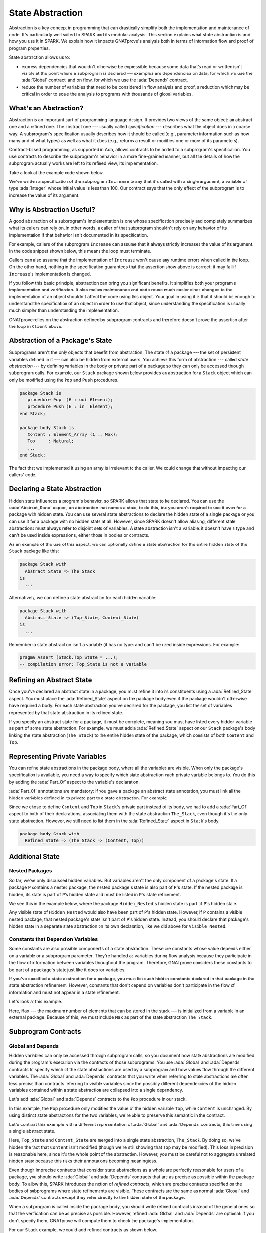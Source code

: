 State Abstraction
=====================================================================

.. role:: ada(code)
   :language: ada

.. sectionauthor:: Yannick Moy

Abstraction is a key concept in programming that can drastically simplify
both the implementation and maintenance of code. It's particularly well
suited to SPARK and its modular analysis. This section explains what state
abstraction is and how you use it in SPARK. We explain how it impacts
GNATprove's analysis both in terms of information flow and proof of program
properties.

State abstraction allows us to:

- express dependencies that wouldn't otherwise be expressible because some
  data that's read or written isn't visible at the point where a subprogram
  is declared --- examples are dependencies on data, for which we use the
  :ada:`Global` contract, and on flow, for which we use the :ada:`Depends`
  contract.

- reduce the number of variables that need to be considered in flow
  analysis and proof, a reduction which may be critical in order to scale
  the analysis to programs with thousands of global variables.


What's an Abstraction?
---------------------------------------------------------------------

Abstraction is an important part of programming language design. It
provides two views of the same object: an abstract one and a refined
one. The abstract one --- usually called *specification* --- describes what
the object does in a coarse way. A subprogram's specification usually
describes how it should be called (e.g., parameter information such as how
many and of what types) as well as what it does (e.g., returns a result or
modifies one or more of its parameters).

Contract-based programming, as supported in Ada, allows contracts to be
added to a subprogram's specification. You use contracts to describe the
subprogram's behavior in a more fine-grained manner, but all the details of
how the subprogram actually works are left to its refined view, its
implementation.

Take a look at the example code shown below.

.. code:: ada prove_report_all_button

    procedure Increase (X : in out Integer) with
      Global => null,
      Pre    => X <= 100,
      Post   => X'Old < X;

    procedure Increase (X : in out Integer) is
    begin
       X := X + 1;
    end Increase;

We've written a specification of the subprogram ``Increase`` to say that it's
called with a single argument, a variable of type :ada:`Integer` whose
initial value is less than 100. Our contract says that the only effect of
the subprogram is to increase the value of its argument.


Why is Abstraction Useful?
---------------------------------------------------------------------

A good abstraction of a subprogram's implementation is one whose
specification precisely and completely summarizes what its callers can rely
on. In other words, a caller of that subprogram shouldn't rely on any
behavior of its implementation if that behavior isn't documented in its
specification.

For example, callers of the subprogram ``Increase`` can assume that it
always strictly increases the value of its argument. In the code snippet
shown below, this means the loop must terminate.

.. code:: ada prove_button

    procedure Increase (X : in out Integer) with
      Global => null,
      Pre    => X <= 100,
      Post   => X'Old < X;

    with Increase;
    procedure Client is
       X : Integer := 0;
    begin
       while X <= 100 loop      --  The loop will terminate
          Increase (X);         --  Increase can be called safely
       end loop;
       pragma Assert (X = 101); --  Will this hold?
    end Client;

Callers can also assume that the implementation of ``Increase`` won't cause
any runtime errors when called in the loop. On the other hand, nothing in
the specification guarantees that the assertion show above is correct: it
may fail if ``Increase``'s implementation is changed.

If you follow this basic principle, abstraction can bring you significant
benefits. It simplifies both your program's implementation and
verification. It also makes maintenance and code reuse much easier since
changes to the implementation of an object shouldn't affect the code using
this object.  Your goal in using it is that it should be enough to
understand the specification of an object in order to use that object,
since understanding the specification is usually much simpler than
understanding the implementation.

GNATprove relies on the abstraction defined by subprogram contracts and
therefore doesn't prove the assertion after the loop in ``Client`` above.

Abstraction of a Package's State
---------------------------------------------------------------------

Subprograms aren't the only objects that benefit from abstraction.  The
state of a package --- the set of persistent variables defined in it ---
can also be hidden from external users. You achieve this form of
abstraction --- called *state abstraction* --- by defining variables in the
body or private part of a package so they can only be accessed through
subprogram calls. For example, our ``Stack`` package shown below provides
an abstraction for a ``Stack`` object which can only be modified using the
``Pop`` and ``Push`` procedures.

.. code-block:: ada

    package Stack is
       procedure Pop  (E : out Element);
       procedure Push (E : in  Element);
    end Stack;

    package body Stack is
       Content : Element_Array (1 .. Max);
       Top     : Natural;
       ...
    end Stack;

The fact that we implemented it using an array is irrelevant to the caller.
We could change that without impacting our callers' code.


Declaring a State Abstraction
---------------------------------------------------------------------

Hidden state influences a program's behavior, so SPARK allows that state to
be declared.  You can use the :ada:`Abstract_State` aspect, an abstraction
that names a state, to do this, but you aren't required to use it even for
a package with hidden state.  You can use several state abstractions to
declare the hidden state of a single package or you can use it for a
package with no hidden state at all. However, since SPARK doesn't allow
aliasing, different state abstractions must always refer to disjoint sets
of variables.  A state abstraction isn't a variable: it doesn't have a type
and can't be used inside expressions, either those in bodies or contracts.

As an example of the use of this aspect, we can optionally define a state
abstraction for the entire hidden state of the ``Stack`` package like this:

.. code-block:: ada

    package Stack with
      Abstract_State => The_Stack
    is
      ...

Alternatively, we can define a state abstraction for each hidden variable:

.. code-block:: ada

    package Stack with
      Abstract_State => (Top_State, Content_State)
    is
      ...

Remember: a state abstraction isn't a variable (it has no type) and can't
be used inside expressions. For example:

.. code-block:: ada

    pragma Assert (Stack.Top_State = ...);
    -- compilation error: Top_State is not a variable


Refining an Abstract State
---------------------------------------------------------------------

Once you've declared an abstract state in a package, you must refine it
into its constituents using a :ada:`Refined_State` aspect. You must place
the :ada:`Refined_State` aspect on the package body even if the package
wouldn't otherwise have required a body. For each state abstraction you've
declared for the package, you list the set of variables represented by that
state abstraction in its refined state.

If you specify an abstract state for a package, it must be complete,
meaning you must have listed every hidden variable as part of some state
abstraction. For example, we must add a :ada:`Refined_State` aspect on our
``Stack`` package's body linking the state abstraction (``The_Stack``) to
the entire hidden state of the package, which consists of both ``Content``
and ``Top``.

.. code:: ada prove_flow_button

    package Stack with
      Abstract_State => The_Stack
    is
       type Element is new Integer;

       procedure Pop  (E : out Element);
       procedure Push (E : Element);

    end Stack;

    package body Stack with
      Refined_State => (The_Stack => (Content, Top))
    is
       Max : constant := 100;

       type Element_Array is array (1 .. Max) of Element;

       Content : Element_Array := (others => 0);
       Top     : Natural range 0 .. Max := 0;
       --  Both Content and Top must be listed in the list of
       --  constituents of The_Stack

       procedure Pop (E : out Element) is
       begin
          E   := Content (Top);
          Top := Top - 1;
       end Pop;

       procedure Push (E : Element) is
       begin
          Top           := Top + 1;
          Content (Top) := E;
       end Push;

    end Stack;

Representing Private Variables
---------------------------------------------------------------------

You can refine state abstractions in the package body, where all the
variables are visible. When only the package's specification is available,
you need a way to specify which state abstraction each private variable
belongs to. You do this by adding the :ada:`Part_Of` aspect to the
variable's declaration.

:ada:`Part_Of` annotations are mandatory: if you gave a package an abstract
state annotation, you must link all the hidden variables defined in its
private part to a state abstraction. For example:

.. code:: ada prove_flow_button

    package Stack with
      Abstract_State => The_Stack
    is
       type Element is new Integer;

       procedure Pop  (E : out Element);
       procedure Push (E : Element);

    private

       Max : constant := 100;

       type Element_Array is array (1 .. Max) of Element;

       Content : Element_Array          with Part_Of => The_Stack;
       Top     : Natural range 0 .. Max with Part_Of => The_Stack;

    end Stack;

Since we chose to define ``Content`` and ``Top`` in ``Stack``'s private
part instead of its body, we had to add a :ada:`Part_Of` aspect to both of
their declarations, associating them with the state abstraction
``The_Stack``, even though it's the only state abstraction. However, we
still need to list them in the :ada:`Refined_State` aspect in ``Stack``'s
body.

.. code-block:: ada

    package body Stack with
      Refined_State => (The_Stack => (Content, Top))


Additional State
---------------------------------------------------------------------

Nested Packages
~~~~~~~~~~~~~~~

So far, we've only discussed hidden variables. But variables aren't the
only component of a package's state. If a package ``P`` contains a nested
package, the nested package's state is also part of ``P``'s state.  If the
nested package is hidden, its state is part of ``P``'s hidden state and
must be listed in ``P``'s state refinement.

We see this in the example below, where the package ``Hidden_Nested``'s
hidden state is part of ``P``'s hidden state.

.. code:: ada prove_flow_button

    package P with
       Abstract_State => State
    is
       package Visible_Nested with
          Abstract_State => Visible_State
       is
          procedure Get (E : out Integer);
       end Visible_Nested;
    end P;

    package body P with
       Refined_State => (State => Hidden_Nested.Hidden_State)
    is
       package Hidden_Nested with
          Abstract_State => Hidden_State,
          Initializes    => Hidden_State
       is
          function Get return Integer;
       end Hidden_Nested;

       package body Hidden_Nested with
          Refined_State => (Hidden_State => Cnt)
       is
          Cnt : Integer := 0;

          function Get return Integer is (Cnt);
       end Hidden_Nested;

       package body Visible_Nested with
          Refined_State => (Visible_State => Checked)
       is
          Checked : Boolean := False;

          procedure Get (E : out Integer) is
          begin
             Checked := True;
             E := Hidden_Nested.Get;
          end Get;
       end Visible_Nested;
    end P;

Any visible state of ``Hidden_Nested`` would also have been part of ``P``'s
hidden state.  However, if ``P`` contains a visible nested package, that
nested package's state isn't part of ``P``'s hidden state.  Instead, you
should declare that package's hidden state in a separate state abstraction
on its own declaration, like we did above for ``Visible_Nested``.


Constants that Depend on Variables
~~~~~~~~~~~~~~~~~~~~~~~~~~~~~~~~~~

Some constants are also possible components of a state abstraction. These
are constants whose value depends either on a variable or a subprogram
parameter.  They're handled as variables during flow analysis because they
participate in the flow of information between variables throughout the
program. Therefore, GNATprove considers these constants to be part of a
package's state just like it does for variables.

If you've specified a state abstraction for a package, you must list such
hidden constants declared in that package in the state abstraction
refinement. However, constants that don't depend on variables don't
participate in the flow of information and must not appear in a state
refinement.

Let's look at this example.

.. code:: ada prove_flow_button

    package Stack with
      Abstract_State => The_Stack
    is
       type Element is new Integer;

       procedure Pop  (E : out Element);
       procedure Push (E : Element);
    end Stack;

    package Configuration with
      Initializes => External_Variable
    is
       External_Variable : Positive with Volatile;
    end Configuration;

    with Configuration;
    pragma Elaborate (Configuration);

    package body Stack with
      Refined_State => (The_Stack => (Content, Top, Max))
      --  Max has variable inputs. It must appear as a
      --  constituent of The_Stack
    is
       Max : constant Positive := Configuration.External_Variable;

       type Element_Array is array (1 .. Max) of Element;

       Content : Element_Array := (others => 0);
       Top     : Natural range 0 .. Max := 0;

       procedure Pop (E : out Element) is
       begin
          E   := Content (Top);
          Top := Top - 1;
       end Pop;

       procedure Push (E : Element) is
       begin
          Top           := Top + 1;
          Content (Top) := E;
       end Push;

    end Stack;

Here, ``Max`` --- the maximum number of elements that can be stored in the
stack --- is initialized from a variable in an external package. Because of
this, we must include ``Max`` as part of the state abstraction
``The_Stack``.


Subprogram Contracts
---------------------------------------------------------------------

Global and Depends
~~~~~~~~~~~~~~~~~~

Hidden variables can only be accessed through subprogram calls, so you
document how state abstractions are modified during the program's execution
via the contracts of those subprograms.  You use :ada:`Global` and
:ada:`Depends` contracts to specify which of the state abstractions are
used by a subprogram and how values flow through the different variables.
The :ada:`Global` and :ada:`Depends` contracts that you write when
referring to state abstractions are often less precise than contracts
referring to visible variables since the possibly different dependencies of
the hidden variables contained within a state abstraction are collapsed
into a single dependency.

Let's add :ada:`Global` and :ada:`Depends` contracts to the ``Pop``
procedure in our stack.

.. code:: ada prove_flow_button

    package Stack with
       Abstract_State => (Top_State, Content_State)
    is
       type Element is new Integer;

       procedure Pop (E : out Element) with
         Global  => (Input  => Content_State,
                     In_Out => Top_State),
         Depends => (Top_State => Top_State,
                     E         => (Content_State, Top_State));

    end Stack;

In this example, the ``Pop`` procedure only modifies the value of the
hidden variable ``Top``, while ``Content`` is unchanged. By using distinct
state abstractions for the two variables, we're able to preserve this
semantic in the contract.

Let's contrast this example with a different representation of
:ada:`Global` and :ada:`Depends` contracts, this time using a single
abstract state.

.. code:: ada prove_flow_button

    package Stack with
      Abstract_State => The_Stack
    is
       type Element is new Integer;

       procedure Pop  (E : out Element) with
         Global  => (In_Out => The_Stack),
         Depends => ((The_Stack, E) => The_Stack);

    end Stack;

Here, ``Top_State`` and ``Content_State`` are merged into a single state
abstraction, ``The_Stack``. By doing so, we've hidden the fact that
``Content`` isn't modified (though we're still showing that ``Top`` may be
modified).  This loss in precision is reasonable here, since it's the whole
point of the abstraction. However, you must be careful not to aggregate
unrelated hidden state because this risks their annotations becoming
meaningless.

Even though imprecise contracts that consider state abstractions as a whole
are perfectly reasonable for users of a package, you should write
:ada:`Global` and :ada:`Depends` contracts that are as precise as possible
within the package body. To allow this, SPARK introduces the notion of
*refined contracts*, which are precise contracts specified on the bodies of
subprograms where state refinements are visible. These contracts are the
same as normal :ada:`Global` and :ada:`Depends` contracts except they refer
directly to the hidden state of the package.

When a subprogram is called inside the package body, you should write
refined contracts instead of the general ones so that the verification can
be as precise as possible. However, refined :ada:`Global` and
:ada:`Depends` are optional: if you don't specify them, GNATprove will
compute them to check the package's implementation.

For our ``Stack`` example, we could add refined contracts as shown below.

.. code:: ada prove_flow_button

    package Stack with
      Abstract_State => The_Stack
    is
       type Element is new Integer;

       procedure Pop  (E : out Element) with
         Global  => (In_Out => The_Stack),
         Depends => ((The_Stack, E) => The_Stack);

       procedure Push (E : Element) with
         Global  => (In_Out    => The_Stack),
         Depends => (The_Stack => (The_Stack, E));

    end Stack;

    package body Stack with
      Refined_State => (The_Stack => (Content, Top))
    is
       Max : constant := 100;

       type Element_Array is array (1 .. Max) of Element;

       Content : Element_Array := (others => 0);
       Top     : Natural range 0 .. Max := 0;

       procedure Pop (E : out Element) with
         Refined_Global  => (Input  => Content,
                             In_Out => Top),
         Refined_Depends => (Top => Top,
                             E   => (Content, Top))
       is
       begin
          E   := Content (Top);
          Top := Top - 1;
       end Pop;

       procedure Push (E : Element) with
         Refined_Global  => (In_Out => (Content, Top)),
         Refined_Depends => (Content =>+ (Content, Top, E),
                             Top     => Top) is
       begin
         Top := Top + 1;
         Content (Top) := E;
       end Push;

    end Stack;

Preconditions and Postconditions
~~~~~~~~~~~~~~~~~~~~~~~~~~~~~~~~

We mostly express functional properties of subprograms using preconditions
and postconditions.  These are standard Boolean expressions, so they can't
directly refer to state abstractions. To work around this restriction, we
can define functions to query the value of hidden variables. We then use
these functions in place of the state abstraction in the contract of other
subprograms.

For example, we can query the state of the stack with functions
``Is_Empty`` and ``Is_Full`` and call these in the contracts of procedures
``Pop`` and ``Push``:

.. code:: ada prove_report_all_button

    package Stack is
       type Element is new Integer;

       function Is_Empty return Boolean;
       function Is_Full  return Boolean;

       procedure Pop (E : out Element) with
         Pre  => not Is_Empty,
         Post => not Is_Full;

       procedure Push (E : Element) with
         Pre  => not Is_Full,
         Post => not Is_Empty;

    end Stack;

    package body Stack is

       Max : constant := 100;

       type Element_Array is array (1 .. Max) of Element;

       Content : Element_Array := (others => 0);
       Top     : Natural range 0 .. Max := 0;

       function Is_Empty return Boolean is (Top = 0);
       function Is_Full  return Boolean is (Top = Max);

       procedure Pop (E : out Element) is
       begin
          E   := Content (Top);
          Top := Top - 1;
       end Pop;

       procedure Push (E : Element) is
       begin
          Top           := Top + 1;
          Content (Top) := E;
       end Push;

    end Stack;

Just like we saw for :ada:`Global` and :ada:`Depends` contracts, you may
often find it useful to have a more precise view of functional contracts in
the context where the hidden variables are visible. You do this using
expression functions in the same way we did for the functions ``Is_Empty``
and ``Is_Full`` above. As expression function, bodies act as contracts for
GNATprove, so they automatically give a more precise version of the
contracts when their implementation is visible.

You may often need a more constraining contract to verify the package's
implementation but want to be less strict outside the abstraction.  You do
this using the :ada:`Refined_Post` aspect. This aspect, when placed on a
subprogram's body, provides stronger guaranties to internal callers of a
subprogram. If you provide one, the refined postcondition must imply the
subprogram's postcondition. This is checked by GNATprove, which reports a
failing postcondition if the refined postcondition is too weak, even if
it's actually implied by the subprogram's body. SPARK doesn't peform a
similar verification for normal preconditions.

For example, we can refine the postconditions in the bodies of ``Pop`` and
``Push`` to be more detailed than what we wrote for them in their
specification.

.. code:: ada prove_report_all_button

    package Stack is
       type Element is new Integer;

       function Is_Empty return Boolean;
       function Is_Full  return Boolean;

       procedure Pop (E : out Element) with
         Pre  => not Is_Empty,
         Post => not Is_Full;

       procedure Push (E : Element) with
         Pre  => not Is_Full,
         Post => not Is_Empty;

    end Stack;

    package body Stack is

       Max : constant := 100;

       type Element_Array is array (1 .. Max) of Element;

       Content : Element_Array := (others => 0);
       Top     : Natural range 0 .. Max := 0;

       function Is_Empty return Boolean is (Top = 0);
       function Is_Full  return Boolean is (Top = Max);

       procedure Pop (E : out Element) with
         Refined_Post => not Is_Full and E = Content (Top)'Old
       is
       begin
          E   := Content (Top);
          Top := Top - 1;
       end Pop;

       procedure Push (E : Element) with
         Refined_Post => not Is_Empty and E = Content (Top)
       is
       begin
          Top           := Top + 1;
          Content (Top) := E;
       end Push;

    end Stack;

Initialization of Local Variables
---------------------------------------------------------------------

As part of flow analysis, GNATprove checks for the proper initialization of
variables. Therefore, flow analysis needs to know which variables are
initialized during the package's elaboration.

You can use the :ada:`Initializes` aspect to specify the set of visible
variables and state abstractions that are initialized during the
elaboration of a package.  An :ada:`Initializes` aspect can't refer to a
variable that isn't defined in the unit since, in SPARK, a package can only
initialize variables declared immediately within the package.

:ada:`Initializes` aspects are optional. If you don't supply any, they'll
be derived by GNATprove.

For our ``Stack`` example, we could add an :ada:`Initializes` aspect.

.. code:: ada prove_flow_button

    package Stack with
      Abstract_State => The_Stack,
      Initializes    => The_Stack
    is
       type Element is new Integer;

       procedure Pop  (E : out Element);

    end Stack;

    package body Stack with
      Refined_State => (The_Stack => (Content, Top))
    is
       Max : constant := 100;

       type Element_Array is array (1 .. Max) of Element;

       Content : Element_Array := (others => 0);
       Top     : Natural range 0 .. Max := 0;

       procedure Pop (E : out Element) is
       begin
          E   := Content (Top);
          Top := Top - 1;
       end Pop;

    end Stack;

Flow analysis also checks for dependencies between variables, so it must be
aware of how information flows through the code that performs the
initialization of states.  We discussed one use of the :ada:`Initializes`
aspect above.  But you also can use it to provide flow information. If the
initial value of a variable or state abstraction is dependent on the value
of another visible variable or state abstraction from another package, you
must list this dependency in the :ada:`Initializes` contract. You specify
the list of entities on which a variable's initial value depends using an
arrow following that variable's name.

Let's look at this example:

.. code:: ada prove_flow_button

    package Q is
       External_Variable : Integer := 2;
    end Q;

    with Q;
    package P with
      Initializes => (V1, V2 => Q.External_Variable)
    is
       V1 : Integer := 0;
       V2 : Integer := Q.External_Variable;
    end P;

Here we indicated that ``V2``'s initial value depends on the value of
``Q.External_Variable`` by including that dependency in the
:ada:`Initializes` aspect of ``P``.  We didn't list any dependency for
``V1`` because its initial value doesn't depend on any external
variable. We could also have stated that lack of dependency explicitly by
writing :ada:`V1 => null`.

GNATprove computes dependencies of initial values if you don't supply an
:ada:`Initializes` aspect.  However, if you do provide an
:ada:`Initializes` aspect for a package, it must be complete: you must list
every initialized state of the package, along with all its external
dependencies.


Code Examples / Pitfalls
---------------------------------------------------------------------

This section contains some code examples to illustrate potential pitfalls.

Example #1
~~~~~~~~~~

Package ``Communication`` defines a hidden local package, ``Ring_Buffer``,
whose capacity is initialized from an external configuration during
elaboration.

.. code:: ada prove_flow_button
    :class: ada-expect-compile-error

    package Configuration is

       External_Variable : Natural := 1;

    end Configuration;

    with Configuration;

    package Communication with
      Abstract_State => State,
      Initializes    => (State => Configuration.External_Variable)
    is
       function Get_Capacity return Natural;

    private

       package Ring_Buffer with
         Initializes => (Capacity => Configuration.External_Variable)
       is
          Capacity : constant Natural := Configuration.External_Variable;
       end Ring_Buffer;

    end Communication;

    package body Communication with
      Refined_State => (State => Ring_Buffer.Capacity)
    is

       function Get_Capacity return Natural is
       begin
          return Ring_Buffer.Capacity;
       end Get_Capacity;

    end Communication;

This example isn't correct. ``Capacity`` is declared in the private part
of ``Communication``. Therefore, we should have linked it to ``State`` by
using the :ada:`Part_Of` aspect in its declaration.


Example #2
~~~~~~~~~~

Let's add ``Part_Of`` to the state of hidden local package ``Ring_Buffer``,
but this time we hide variable ``Capacity`` inside the private part of
``Ring_Buffer``.

.. code:: ada prove_flow_button

    package Configuration is

       External_Variable : Natural := 1;

    end Configuration;

    with Configuration;

    package Communication with
      Abstract_State => State
    is
    private

       package Ring_Buffer with
         Abstract_State => (B_State with Part_Of => State),
         Initializes    => (B_State => Configuration.External_Variable)
       is
          function Get_Capacity return Natural;
       private
          Capacity : constant Natural := Configuration.External_Variable
            with Part_Of => B_State;
       end Ring_Buffer;

    end Communication;

    package body Communication with
      Refined_State => (State => Ring_Buffer.B_State)
    is

       package body Ring_Buffer with
          Refined_State => (B_State => Capacity)
       is
          function Get_Capacity return Natural is (Capacity);
       end Ring_Buffer;

    end Communication;

This program is correct and GNATprove is able to verify it.


Example #3
~~~~~~~~~~

Package ``Counting`` defines two counters: ``Black_Counter`` and
``Red_Counter``. It provides separate initialization procedures for each,
both called from the main procedure.

.. code:: ada prove_flow_button

    package Counting with
      Abstract_State => State
    is
       procedure Reset_Black_Count;
       procedure Reset_Red_Count;
    end Counting;

    package body Counting with
      Refined_State => (State => (Black_Counter, Red_Counter))
    is
       Black_Counter, Red_Counter : Natural;

       procedure Reset_Black_Count is
       begin
          Black_Counter := 0;
       end Reset_Black_Count;

       procedure Reset_Red_Count is
       begin
          Red_Counter := 0;
       end Reset_Red_Count;
    end Counting;

    with Counting; use Counting;

    procedure Main is
    begin
       Reset_Black_Count;
       Reset_Red_Count;
    end Main;

This program doesn't read any uninitialized data, but GNATprove fails to
verify that. This is because we provided a state abstraction for package
``Counting``, so flow analysis computes the effects of subprograms in terms
of this state abstraction and thus considers ``State`` to be an in-out
global consisting of both ``Reset_Black_Counter`` and
``Reset_Red_Counter``. So it issues the message requiring that ``State`` be
initialized after elaboration as well as the warning that no procedure in
package ``Counting`` can initialize its state.


Example #4
~~~~~~~~~~

Let's remove the abstract state on package ``Counting``.

.. code:: ada prove_flow_button

    package Counting is
       procedure Reset_Black_Count;
       procedure Reset_Red_Count;
    end Counting;

    package body Counting is
       Black_Counter, Red_Counter : Natural;

       procedure Reset_Black_Count is
       begin
          Black_Counter := 0;
       end Reset_Black_Count;

       procedure Reset_Red_Count is
       begin
          Red_Counter := 0;
       end Reset_Red_Count;
    end Counting;

    with Counting; use Counting;

    procedure Main is
    begin
       Reset_Black_Count;
       Reset_Red_Count;
    end Main;

This example is correct. Because we didn't provide a state abstraction,
GNATprove reasons in terms of variables, instead of states, and proves data
initialization without any problem.


Example #5
~~~~~~~~~~

Let's restore the abstract state to package ``Counting``, but this time
provide a procedure ``Reset_All`` that calls the initialization procedures
``Reset_Black_Counter`` and ``Reset_Red_Counter``.

.. code:: ada prove_flow_button

    package Counting with
      Abstract_State => State
    is
       procedure Reset_Black_Count with Global => (In_Out => State);
       procedure Reset_Red_Count   with Global => (In_Out => State);
       procedure Reset_All         with Global => (Output => State);
    end Counting;

    package body Counting with
      Refined_State => (State => (Black_Counter, Red_Counter))
    is
       Black_Counter, Red_Counter : Natural;

       procedure Reset_Black_Count is
       begin
          Black_Counter := 0;
       end Reset_Black_Count;

       procedure Reset_Red_Count is
       begin
          Red_Counter := 0;
       end Reset_Red_Count;

       procedure Reset_All is
       begin
          Reset_Black_Count;
          Reset_Red_Count;
       end Reset_All;
    end Counting;

This example is correct.  Flow analysis computes refined versions of
:ada:`Global` contracts for internal calls and uses these to verify that
``Reset_All`` indeed properly initializes ``State``. The
:ada:`Refined_Global` and :ada:`Global` annotations are not mandatory and
can be computed by GNATprove.

Example #6
~~~~~~~~~~

Let's consider yet another version of our abstract stack unit.

.. code:: ada prove_flow_button
    :class: ada-expect-compile-error

    package Stack with
      Abstract_State => The_Stack
    is
       pragma Unevaluated_Use_Of_Old (Allow);

       type Element is new Integer;

       type Element_Array is array (Positive range <>) of Element;
       Max : constant Natural := 100;
       subtype Length_Type is Natural range 0 .. Max;

       procedure Push (E : Element) with
         Post =>
           not Is_Empty and
           (if Is_Full'Old then The_Stack = The_Stack'Old else Peek = E);

       function Peek     return Element with Pre => not Is_Empty;
       function Is_Full  return Boolean;
       function Is_Empty return Boolean;
    end Stack;

    package body Stack with
      Refined_State => (The_Stack => (Top, Content))
    is
       Top     : Length_Type := 0;
       Content : Element_Array (1 .. Max) := (others => 0);

       procedure Push (E : Element) is
       begin
          Top           := Top + 1;
          Content (Top) := E;
       end Push;

       function  Peek     return Element is (Content (Top));
       function  Is_Full  return Boolean is (Top >= Max);
       function  Is_Empty return Boolean is (Top = 0);
    end Stack;

This example isn't correct. There's a compilation error in ``Push``'s
postcondition: ``The_Stack`` is a state abstraction, not a variable, and
therefore can't be used in an expression.


Example #7
~~~~~~~~~~

In this version of our abstract stack unit, a copy of the stack is returned
by function ``Get_Stack``, which we call in the postcondition of ``Push``
to specify that the stack shouldn't be modified if it's full.  We also
assert that after we push an element on the stack, either the stack is
unchanged (if it was already full) or its top element is equal to the
element just pushed.

.. code:: ada prove_button

    package Stack with
      Abstract_State => The_Stack
    is
       pragma Unevaluated_Use_Of_Old (Allow);

       type Stack_Model is private;

       type Element is new Integer;
       type Element_Array is array (Positive range <>) of Element;
       Max : constant Natural := 100;
       subtype Length_Type is Natural range 0 .. Max;

       function Peek      return Element with Pre => not Is_Empty;
       function Is_Full   return Boolean;
       function Is_Empty  return Boolean;
       function Get_Stack return Stack_Model;

       procedure Push (E : Element) with
         Post => not Is_Empty and
           (if Is_Full'Old then Get_Stack = Get_Stack'Old else Peek = E);

    private

       type Stack_Model is record
          Top     : Length_Type := 0;
          Content : Element_Array (1 .. Max) := (others => 0);
       end record;

    end Stack;

    package body Stack with
      Refined_State => (The_Stack => (Top, Content))
    is
       Top     : Length_Type := 0;
       Content : Element_Array (1 .. Max) := (others => 0);

       procedure Push (E : Element) is
       begin
          if Top >= Max then
             return;
          end if;
          Top             := Top + 1;
          Content (Top) := E;
       end Push;

       function Peek     return Element is (Content (Top));
       function Is_Full  return Boolean is (Top >= Max);
       function Is_Empty return Boolean is (Top = 0);

       function Get_Stack return Stack_Model is (Stack_Model'(Top, Content));

    end Stack;

    with Stack; use Stack;

    procedure Use_Stack (E : Element) with
      Pre => not Is_Empty
    is
       F : Element := Peek;
    begin
       Push (E);
       pragma Assert (Peek = E or Peek = F);
    end Use_Stack;

This program is correct, but GNATprove can't prove the assertion in
``Use_Stack``. Indeed, even if ``Get_Stack`` is an expression function, its
body isn't visible outside of ``Stack``'s body, where it's defined.


Example #8
~~~~~~~~~~

Let's move the definition of ``Get_Stack`` and other expression functions
inside the private part of the spec of ``Stack``.

.. code:: ada prove_report_all_button

    package Stack with
      Abstract_State => The_Stack
    is
       pragma Unevaluated_Use_Of_Old (Allow);

       type Stack_Model is private;

       type Element is new Integer;
       type Element_Array is array (Positive range <>) of Element;
       Max : constant Natural := 100;
       subtype Length_Type is Natural range 0 .. Max;

       function Peek      return Element with Pre => not Is_Empty;
       function Is_Full   return Boolean;
       function Is_Empty  return Boolean;
       function Get_Stack return Stack_Model;

       procedure Push (E : Element) with
         Post => not Is_Empty and
           (if Is_Full'Old then Get_Stack = Get_Stack'Old else Peek = E);

    private

       Top     : Length_Type              := 0 with Part_Of => The_Stack;
       Content : Element_Array (1 .. Max) := (others => 0) with
         Part_Of => The_Stack;

       type Stack_Model is record
          Top     : Length_Type := 0;
          Content : Element_Array (1 .. Max) := (others => 0);
       end record;

       function Peek      return Element     is (Content (Top));
       function Is_Full   return Boolean     is (Top >= Max);
       function Is_Empty  return Boolean     is (Top = 0);

       function Get_Stack return Stack_Model is (Stack_Model'(Top, Content));

    end Stack;

    package body Stack with
      Refined_State => (The_Stack => (Top, Content))
    is

       procedure Push (E : Element) is
       begin
          if Top >= Max then
             return;
          end if;
          Top             := Top + 1;
          Content (Top) := E;
       end Push;

    end Stack;

    with Stack; use Stack;

    procedure Use_Stack (E : Element) with
      Pre => not Is_Empty
    is
       F : Element := Peek;
    begin
       Push (E);
       pragma Assert (Peek = E or Peek = F);
    end Use_Stack;

This example is correct. GNATprove can verify the assertion in
``Use_Stack`` because it has visibility to ``Get_Stack``'s body.


Example #9
~~~~~~~~~~

Package ``Data`` defines three variables, ``Data_1``, ``Data_2`` and
``Data_3``, that are initialized at elaboration (in ``Data``'s package
body) from an external interface that reads the file system.

.. code:: ada prove_flow_button

    package External_Interface with
      Abstract_State => File_System,
      Initializes    => File_System
    is
       type Data_Type_1 is new Integer;
       type Data_Type_2 is new Integer;
       type Data_Type_3 is new Integer;

       type Data_Record is record
          Field_1 : Data_Type_1;
          Field_2 : Data_Type_2;
          Field_3 : Data_Type_3;
       end record;

       procedure Read_Data (File_Name : String; Data : out Data_Record)
         with Global => File_System;
    end External_Interface;

    with External_Interface; use External_Interface;

    package Data with
      Initializes => (Data_1, Data_2, Data_3)
    is
       pragma Elaborate_Body;

       Data_1 : Data_Type_1;
       Data_2 : Data_Type_2;
       Data_3 : Data_Type_3;

    end Data;

    with External_Interface;
    pragma Elaborate_All (External_Interface);

    package body Data is
    begin
       declare
          Data_Read : Data_Record;
       begin
          Read_Data ("data_file_name", Data_Read);
          Data_1 := Data_Read.Field_1;
          Data_2 := Data_Read.Field_2;
          Data_3 := Data_Read.Field_3;
       end;
    end Data;

This example isn't correct. The dependency between ``Data_1``'s initial
value and ``File_System`` must be listed in ``Data``'s :ada:`Initializes`
aspect.


Example #10
~~~~~~~~~~~

Let's remove the ``Initializes`` contract on package ``Data``.

.. code:: ada prove_flow_button

    package External_Interface with
      Abstract_State => File_System,
      Initializes    => File_System
    is
       type Data_Type_1 is new Integer;
       type Data_Type_2 is new Integer;
       type Data_Type_3 is new Integer;

       type Data_Record is record
          Field_1 : Data_Type_1;
          Field_2 : Data_Type_2;
          Field_3 : Data_Type_3;
       end record;

       procedure Read_Data (File_Name : String; Data : out Data_Record)
         with Global => File_System;
    end External_Interface;

    with External_Interface; use External_Interface;

    package Data is
       pragma Elaborate_Body;

       Data_1 : Data_Type_1;
       Data_2 : Data_Type_2;
       Data_3 : Data_Type_3;

    end Data;

    with External_Interface;
    pragma Elaborate_All (External_Interface);

    package body Data is
    begin
       declare
          Data_Read : Data_Record;
       begin
          Read_Data ("data_file_name", Data_Read);
          Data_1 := Data_Read.Field_1;
          Data_2 := Data_Read.Field_2;
          Data_3 := Data_Read.Field_3;
       end;
    end Data;

This example is correct. Since ``Data`` has no :ada:`Initializes` aspect,
GNATprove computes the set of variables initialized during its elaboration
as well as their dependencies.
